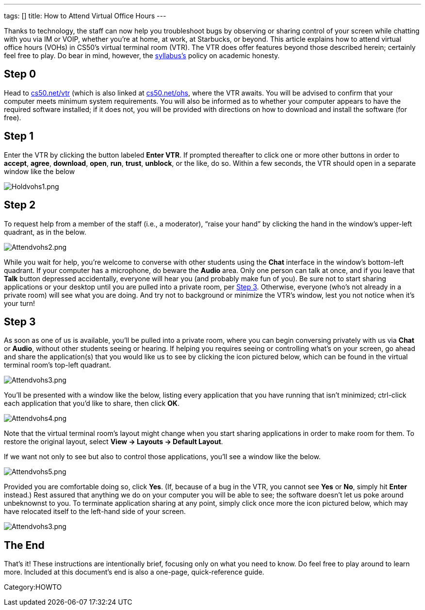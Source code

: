 ---
tags: []
title: How to Attend Virtual Office Hours
---

Thanks to technology, the staff can now help you troubleshoot bugs by
observing or sharing control of your screen while chatting with you via
IM or VOIP, whether you're at home, at work, at Starbucks, or beyond.
This article explains how to attend virtual office hours (VOHs) in
CS50’s virtual terminal room (VTR). The VTR does offer features beyond
those described herein; certainly feel free to play. Do bear in mind,
however, the http://www.cs50.net/syllabus/[syllabus's] policy on
academic honesty.


Step 0
------

Head to http://www.cs50.net/vtr/[cs50.net/vtr] (which is also linked at
http://www.cs50.net/ohs/[cs50.net/ohs], where the VTR awaits. You will
be advised to confirm that your computer meets minimum system
requirements. You will also be informed as to whether your computer
appears to have the required software installed; if it does not, you
will be provided with directions on how to download and install the
software (for free).


Step 1
------

Enter the VTR by clicking the button labeled *Enter VTR*. If prompted
thereafter to click one or more other buttons in order to *accept*,
*agree*, *download*, *open*, *run*, *trust*, *unblock*, or the like, do
so. Within a few seconds, the VTR should open in a separate window like
the below

image:Holdvohs1.png[Holdvohs1.png,title="image"]


Step 2
------

To request help from a member of the staff (i.e., a moderator), “raise
your hand” by clicking the hand in the window’s upper-left quadrant, as
in the below.

image:Attendvohs2.png[Attendvohs2.png,title="image"]

While you wait for help, you’re welcome to converse with other students
using the *Chat* interface in the window’s bottom-left quadrant. If your
computer has a microphone, do beware the *Audio* area. Only one person
can talk at once, and if you leave that *Talk* button depressed
accidentally, everyone will hear you (and probably make fun of you). Be
sure not to start sharing applications or your desktop until you are
pulled into a private room, per link:#_step_3[Step 3]. Otherwise,
everyone (who’s not already in a private room) will see what you are
doing. And try not to background or minimize the VTR’s window, lest you
not notice when it’s your turn!


Step 3
------

As soon as one of us is available, you’ll be pulled into a private room,
where you can begin conversing privately with us via *Chat* or *Audio*,
without other students seeing or hearing. If helping you requires seeing
or controlling what’s on your screen, go ahead and share the
application(s) that you would like us to see by clicking the icon
pictured below, which can be found in the virtual terminal room’s
top-left quadrant.

image:Attendvohs3.png[Attendvohs3.png,title="image"]

You’ll be presented with a window like the below, listing every
application that you have running that isn’t minimized; ctrl-click each
application that you’d like to share, then click *OK*.

image:Attendvohs4.png[Attendvohs4.png,title="image"]

Note that the virtual terminal room’s layout might change when you start
sharing applications in order to make room for them. To restore the
original layout, select *View → Layouts → Default Layout*.

If we want not only to see but also to control those applications,
you’ll see a window like the below.

image:Attendvohs5.png[Attendvohs5.png,title="image"]

Provided you are comfortable doing so, click *Yes*. (If, because of a
bug in the VTR, you cannot see *Yes* or *No*, simply hit *Enter*
instead.) Rest assured that anything we do on your computer you will be
able to see; the software doesn’t let us poke around unbeknownst to you.
To terminate application sharing at any point, simply click once more
the icon pictured below, which may have relocated itself to the
left-hand side of your screen.

image:Attendvohs3.png[Attendvohs3.png,title="image"]


The End
-------

That’s it! These instructions are intentionally brief, focusing only on
what you need to know. Do feel free to play around to learn more.
Included at this document’s end is also a one-page, quick-reference
guide.

Category:HOWTO
